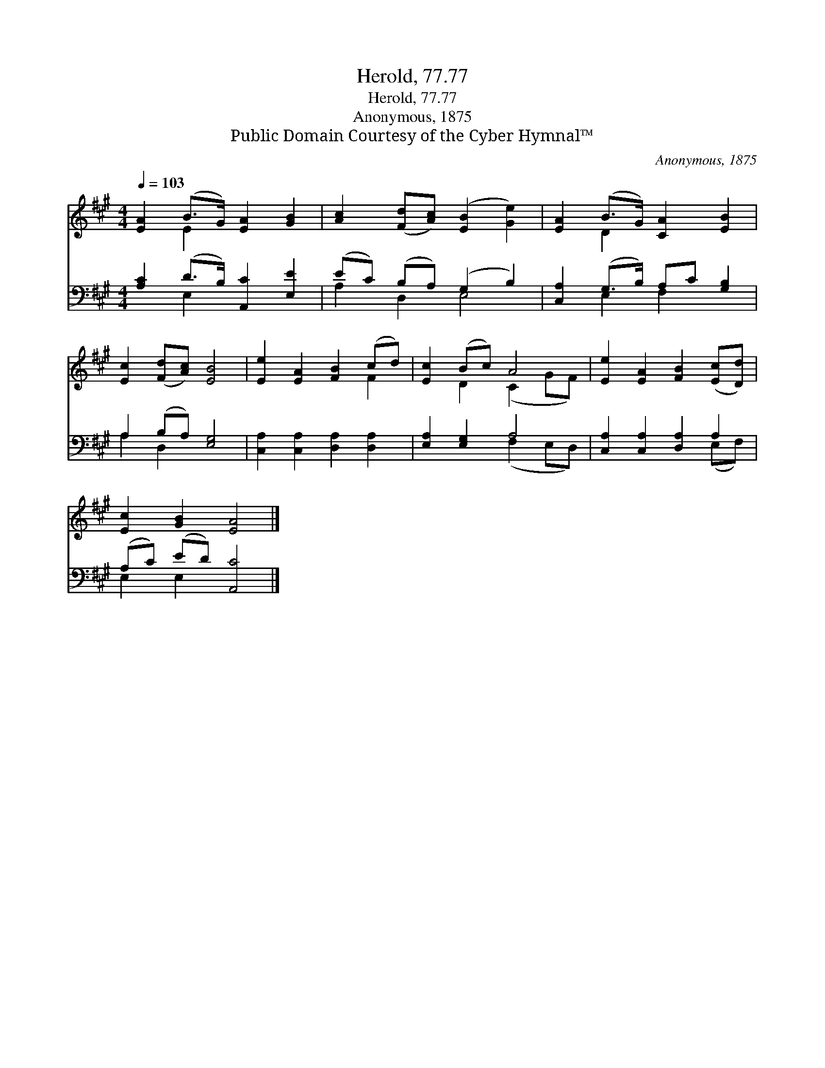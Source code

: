 X:1
T:Herold, 77.77
T:Herold, 77.77
T:Anonymous, 1875
T:Public Domain Courtesy of the Cyber Hymnal™
C:Anonymous, 1875
Z:Public Domain
Z:Courtesy of the Cyber Hymnal™
%%score ( 1 2 ) ( 3 4 )
L:1/8
Q:1/4=103
M:4/4
K:A
V:1 treble 
V:2 treble 
V:3 bass 
V:4 bass 
V:1
 [EA]2 (B>G) [EA]2 [GB]2 | [Ac]2 ([Fd][Ac]) ([EB]2 [Ge]2) | [EA]2 (B>G) [CA]2 [EB]2 | %3
 [Ec]2 ([Fd][Ac]) [EB]4 | [Ee]2 [EA]2 [FB]2 (cd) | [Ec]2 (Bc) A4 | [Ee]2 [EA]2 [FB]2 ([Ec][Dd]) | %7
 [Ec]2 [GB]2 [EA]4 |] %8
V:2
 x2 E2 x4 | x8 | x2 D2 x4 | x8 | x6 F2 | x2 D2 (C2 GF) | x8 | x8 |] %8
V:3
 [A,C]2 (D>B,) [A,,C]2 [E,E]2 | (EC) (B,A,) (G,2 B,2) | [C,A,]2 (G,>B,) A,C [G,B,]2 | %3
 A,2 (B,A,) [E,G,]4 | [C,A,]2 [C,A,]2 [D,A,]2 [D,A,]2 | [E,A,]2 [E,G,]2 A,4 | %6
 [C,A,]2 [C,A,]2 [D,A,]2 A,2 | (A,C) (ED) [A,,C]4 |] %8
V:4
 x2 E,2 x4 | A,2 D,2 E,4 | x2 E,2 F,2 x2 | A,2 D,2 x4 | x8 | x4 (F,2 E,D,) | x6 (E,F,) | %7
 E,2 E,2 x4 |] %8

